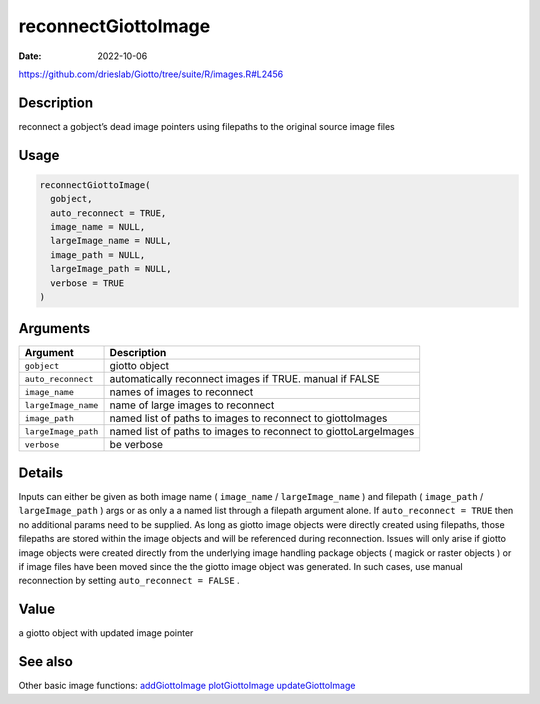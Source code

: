 ====================
reconnectGiottoImage
====================

:Date: 2022-10-06

https://github.com/drieslab/Giotto/tree/suite/R/images.R#L2456


Description
===========

reconnect a gobject’s dead image pointers using filepaths to the
original source image files

Usage
=====

.. code:: r

   reconnectGiottoImage(
     gobject,
     auto_reconnect = TRUE,
     image_name = NULL,
     largeImage_name = NULL,
     image_path = NULL,
     largeImage_path = NULL,
     verbose = TRUE
   )

Arguments
=========

+-------------------------------+--------------------------------------+
| Argument                      | Description                          |
+===============================+======================================+
| ``gobject``                   | giotto object                        |
+-------------------------------+--------------------------------------+
| ``auto_reconnect``            | automatically reconnect images if    |
|                               | TRUE. manual if FALSE                |
+-------------------------------+--------------------------------------+
| ``image_name``                | names of images to reconnect         |
+-------------------------------+--------------------------------------+
| ``largeImage_name``           | name of large images to reconnect    |
+-------------------------------+--------------------------------------+
| ``image_path``                | named list of paths to images to     |
|                               | reconnect to giottoImages            |
+-------------------------------+--------------------------------------+
| ``largeImage_path``           | named list of paths to images to     |
|                               | reconnect to giottoLargeImages       |
+-------------------------------+--------------------------------------+
| ``verbose``                   | be verbose                           |
+-------------------------------+--------------------------------------+

Details
=======

Inputs can either be given as both image name ( ``image_name`` /
``largeImage_name`` ) and filepath ( ``image_path`` /
``largeImage_path`` ) args or as only a a named list through a filepath
argument alone. If ``auto_reconnect = TRUE`` then no additional params
need to be supplied. As long as giotto image objects were directly
created using filepaths, those filepaths are stored within the image
objects and will be referenced during reconnection. Issues will only
arise if giotto image objects were created directly from the underlying
image handling package objects ( magick or raster objects ) or if image
files have been moved since the the giotto image object was generated.
In such cases, use manual reconnection by setting
``auto_reconnect = FALSE`` .

Value
=====

a giotto object with updated image pointer

See also
=======

Other basic image functions: 
`addGiottoImage <../md_rst/addGiottoImage.html>`__
`plotGiottoImage <../md_rst/plotGiottoImage.html>`__
`updateGiottoImage <../md_rst/updateGiottoImage.html>`__
